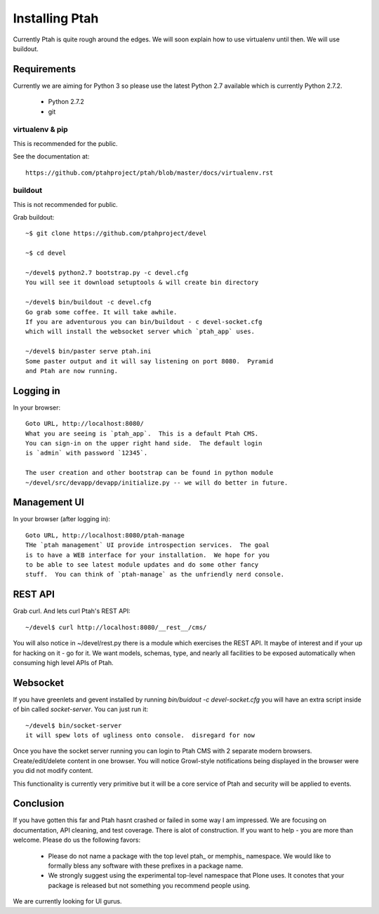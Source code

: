 ===============
Installing Ptah
===============

Currently Ptah is quite rough around the edges.  We will soon explain how
to use virtualenv until then.  We will use buildout.

Requirements
------------

Currently we are aiming for Python 3 so please use the latest Python 2.7
available which is currently Python 2.7.2.

  * Python 2.7.2
  * git

virtualenv & pip
~~~~~~~~~~~~~~~~

This is recommended for the public.

See the documentation at::

  https://github.com/ptahproject/ptah/blob/master/docs/virtualenv.rst


buildout
~~~~~~~~

This is not recommended for public.

Grab buildout::

  ~$ git clone https://github.com/ptahproject/devel
  
  ~$ cd devel
  
  ~/devel$ python2.7 bootstrap.py -c devel.cfg
  You will see it download setuptools & will create bin directory
  
  ~/devel$ bin/buildout -c devel.cfg
  Go grab some coffee. It will take awhile.
  If you are adventurous you can bin/buildout - c devel-socket.cfg
  which will install the websocket server which `ptah_app` uses.
  
  ~/devel$ bin/paster serve ptah.ini
  Some paster output and it will say listening on port 8080.  Pyramid
  and Ptah are now running.

Logging in
----------

In your browser::

  Goto URL, http://localhost:8080/
  What you are seeing is `ptah_app`.  This is a default Ptah CMS.
  You can sign-in on the upper right hand side.  The default login
  is `admin` with password `12345`.

  The user creation and other bootstrap can be found in python module
  ~/devel/src/devapp/devapp/initialize.py -- we will do better in future.

Management UI
-------------

In your browser (after logging in)::

  Goto URL, http://localhost:8080/ptah-manage
  THe `ptah management` UI provide introspection services.  The goal
  is to have a WEB interface for your installation.  We hope for you
  to be able to see latest module updates and do some other fancy
  stuff.  You can think of `ptah-manage` as the unfriendly nerd console.

REST API
--------

Grab curl.  And lets curl Ptah's REST API::

  ~/devel$ curl http://localhost:8080/__rest__/cms/

You will also notice in ~/devel/rest.py there is a module which exercises
the REST API.  It maybe of interest and if your up for hacking on it - go
for it.  We want models, schemas, type, and nearly all facilities to be
exposed automatically when consuming high level APIs of Ptah.

Websocket
---------

If you have greenlets and gevent installed by running
`bin/buidout -c devel-socket.cfg` you will have an extra
script inside of bin called `socket-server`.  You can just
run it::

  ~/devel$ bin/socket-server
  it will spew lots of ugliness onto console.  disregard for now

Once you have the socket server running you can login to Ptah CMS
with 2 separate modern browsers.  Create/edit/delete content in
one browser.  You will notice Growl-style notifications being
displayed in the browser were you did not modify content.

This functionality is currently very primitive but it will be a
core service of Ptah and security will be applied to events.

Conclusion
----------

If you have gotten this far and Ptah hasnt crashed or failed in some way
I am impressed.  We are focusing on documentation, API cleaning, and
test coverage.  There is alot of construction.  If you want to help - you
are more than welcome.  Please do us the following favors:

  * Please do not name a package with the top level ptah_ or memphis_
    namespace.  We would like to formally bless any software with these
    prefixes in a package name.

  * We strongly suggest using the experimental top-level namespace that
    Plone uses. It conotes that your package is released but not something
    you recommend people using.

We are currently looking for UI gurus.